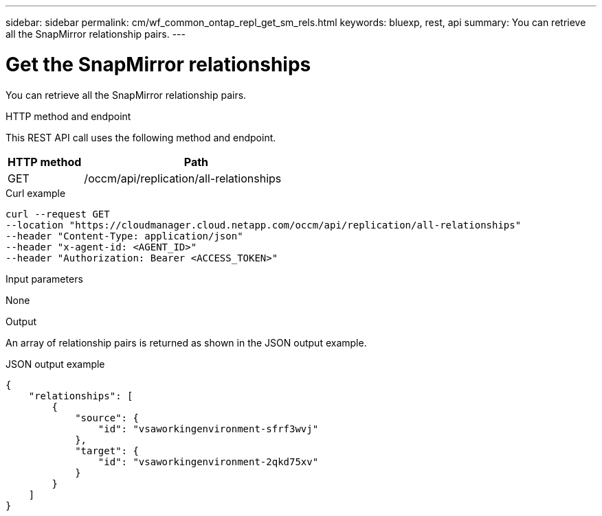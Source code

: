 ---
sidebar: sidebar
permalink: cm/wf_common_ontap_repl_get_sm_rels.html
keywords: bluexp, rest, api
summary: You can retrieve all the SnapMirror relationship pairs.
---

= Get the SnapMirror relationships
:hardbreaks:
:nofooter:
:icons: font
:linkattrs:
:imagesdir: ./media/

[.lead]
You can retrieve all the SnapMirror relationship pairs.

.HTTP method and endpoint

This REST API call uses the following method and endpoint.


[cols="25,75"*,options="header"]
|===
|HTTP method
|Path
|GET
|/occm/api/replication/all-relationships
|===

.Curl example
[source,curl]
curl --request GET 
--location "https://cloudmanager.cloud.netapp.com/occm/api/replication/all-relationships" 
--header "Content-Type: application/json" 
--header "x-agent-id: <AGENT_ID>" 
--header "Authorization: Bearer <ACCESS_TOKEN>"

.Input parameters

None

.Output

An array of relationship pairs is returned as shown in the JSON output example.

.JSON output example
----
{
    "relationships": [
        {
            "source": {
                "id": "vsaworkingenvironment-sfrf3wvj"
            },
            "target": {
                "id": "vsaworkingenvironment-2qkd75xv"
            }
        }
    ]
}
----
